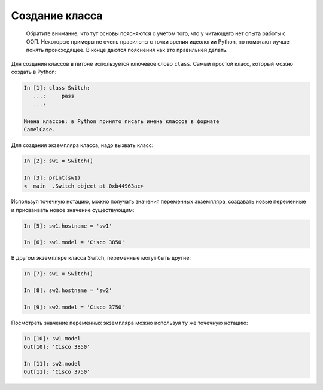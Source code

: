 Создание класса
---------------

    Обратите внимание, что тут основы поясняются с учетом того, что у
    читающего нет опыта работы с ООП. Некоторые примеры не очень
    правильны с точки зрения идеологии Python, но помогают лучше понять
    происходящее. В конце даются пояснения как это правильней делать.

Для создания классов в питоне используется ключевое слово ``class``.
Самый простой класс, который можно создать в Python:

.. code:: python

    In [1]: class Switch:
       ...:     pass
       ...:

    Имена классов: в Python принято писать имена классов в формате
    CamelCase.

Для создания экземпляра класса, надо вызвать класс:

.. code:: python

    In [2]: sw1 = Switch()

    In [3]: print(sw1)
    <__main__.Switch object at 0xb44963ac>

Используя точечную нотацию, можно получать значения переменных
экземпляра, создавать новые переменные и присваивать новое значение
существующим:

.. code:: python

    In [5]: sw1.hostname = 'sw1'

    In [6]: sw1.model = 'Cisco 3850'

В другом экземпляре класса Switch, переменные могут быть другие:

.. code:: python

    In [7]: sw1 = Switch()

    In [8]: sw2.hostname = 'sw2'

    In [9]: sw2.model = 'Cisco 3750'

Посмотреть значение переменных экземпляра можно используя ту же точечную
нотацию:

.. code:: python

    In [10]: sw1.model
    Out[10]: 'Cisco 3850'

    In [11]: sw2.model
    Out[11]: 'Cisco 3750'

